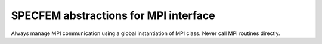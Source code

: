 .. _specfem_mpi::

SPECFEM abstractions for MPI interface
=======================================

Always manage MPI communication using a global instantiation of MPI class. Never call MPI routines directly.

.. doxygenfile:: specfem_mpi.h
    :project: SPECFEM KOKKOS IMPLEMENTATION
